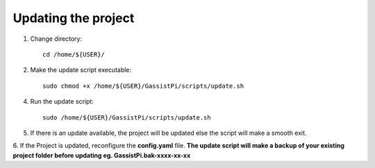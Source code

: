 ====================
Updating the project
====================


1. Change directory::

     cd /home/${USER}/

2. Make the update script executable::

     sudo chmod +x /home/${USER}/GassistPi/scripts/update.sh

4. Run the update script::

     sudo /home/${USER}/GassistPi/scripts/update.sh

5. If there is an update available, the project will be updated else the script will make a smooth exit.

6. If the Project is updated, reconfigure the **config.yaml** file.
**The update script will make a backup of your existing project folder before updating eg. GassistPi.bak-xxxx-xx-xx**        
